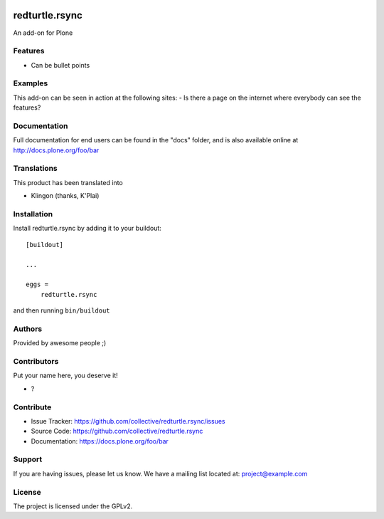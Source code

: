 .. This README is meant for consumption by humans and PyPI. PyPI can render rst files so please do not use Sphinx features.
   If you want to learn more about writing documentation, please check out: http://docs.plone.org/about/documentation_styleguide.html
   This text does not appear on PyPI or github. It is a comment.

.. image:: https://github.com/collective/redturtle.rsync/actions/workflows/plone-package.yml/badge.svg
    :target: https://github.com/collective/redturtle.rsync/actions/workflows/plone-package.yml

.. image:: https://coveralls.io/repos/github/collective/redturtle.rsync/badge.svg?branch=main
    :target: https://coveralls.io/github/collective/redturtle.rsync?branch=main
    :alt: Coveralls

.. image:: https://codecov.io/gh/collective/redturtle.rsync/branch/master/graph/badge.svg
    :target: https://codecov.io/gh/collective/redturtle.rsync

.. image:: https://img.shields.io/pypi/v/redturtle.rsync.svg
    :target: https://pypi.python.org/pypi/redturtle.rsync/
    :alt: Latest Version

.. image:: https://img.shields.io/pypi/status/redturtle.rsync.svg
    :target: https://pypi.python.org/pypi/redturtle.rsync
    :alt: Egg Status

.. image:: https://img.shields.io/pypi/pyversions/redturtle.rsync.svg?style=plastic   :alt: Supported - Python Versions

.. image:: https://img.shields.io/pypi/l/redturtle.rsync.svg
    :target: https://pypi.python.org/pypi/redturtle.rsync/
    :alt: License


===============
redturtle.rsync
===============

An add-on for Plone

Features
--------

- Can be bullet points


Examples
--------

This add-on can be seen in action at the following sites:
- Is there a page on the internet where everybody can see the features?


Documentation
-------------

Full documentation for end users can be found in the "docs" folder, and is also available online at http://docs.plone.org/foo/bar


Translations
------------

This product has been translated into

- Klingon (thanks, K'Plai)


Installation
------------

Install redturtle.rsync by adding it to your buildout::

    [buildout]

    ...

    eggs =
        redturtle.rsync


and then running ``bin/buildout``


Authors
-------

Provided by awesome people ;)


Contributors
------------

Put your name here, you deserve it!

- ?


Contribute
----------

- Issue Tracker: https://github.com/collective/redturtle.rsync/issues
- Source Code: https://github.com/collective/redturtle.rsync
- Documentation: https://docs.plone.org/foo/bar


Support
-------

If you are having issues, please let us know.
We have a mailing list located at: project@example.com


License
-------

The project is licensed under the GPLv2.

